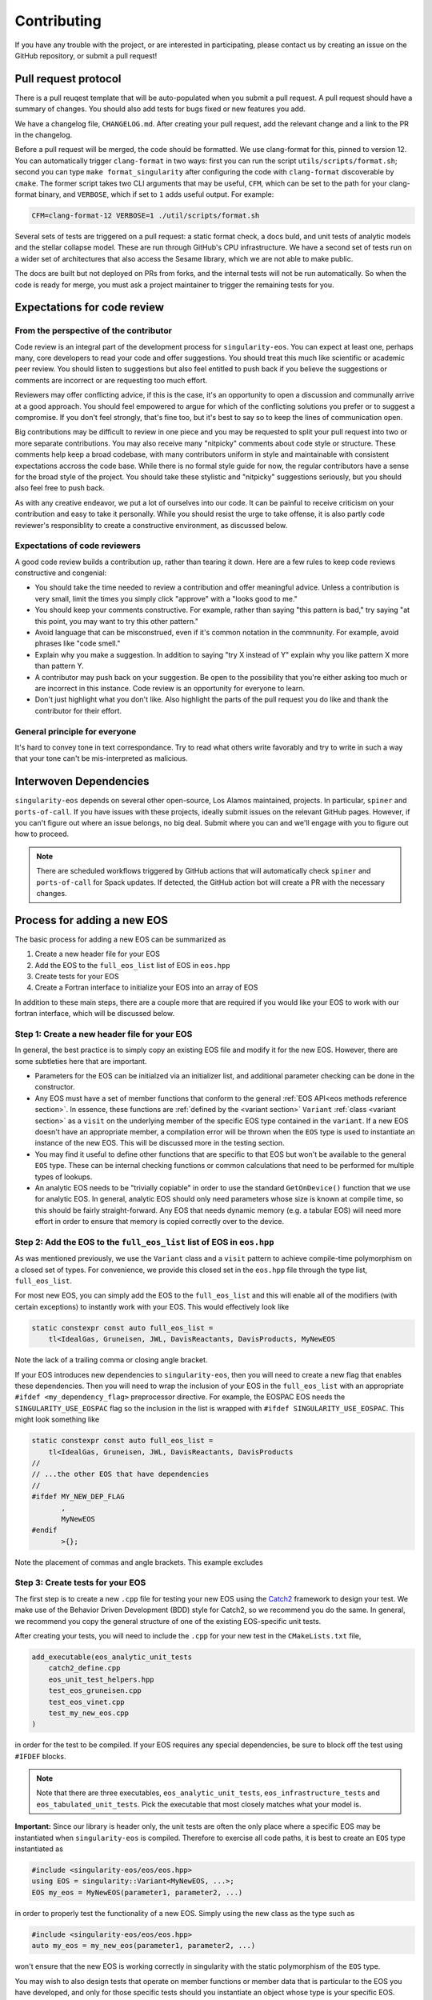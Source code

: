 .. _contributing-doc:

.. _Catch2: https://github.com/catchorg/Catch2/blob/devel/docs/tutorial.md

Contributing
=============

If you have any trouble with the project, or are interested in
participating, please contact us by creating an issue on the GitHub
repository, or submit a pull request!

Pull request protocol
----------------------

There is a pull reuqest template that will be auto-populated when you
submit a pull request. A pull request should have a summary of
changes. You should also add tests for bugs fixed or new features you
add.

We have a changelog file, ``CHANGELOG.md``. After creating your pull
request, add the relevant change and a link to the PR in the
changelog.

Before a pull request will be merged, the code should be formatted. We
use clang-format for this, pinned to version 12. You can automatically
trigger ``clang-format`` in two ways: first you can run the script
``utils/scripts/format.sh``; second you can type ``make
format_singularity`` after configuring the code with ``clang-format``
discoverable by ``cmake``. The former script takes two CLI arguments
that may be useful, ``CFM``, which can be set to the path for your
clang-format binary, and ``VERBOSE``, which if set to ``1`` adds
useful output. For example:

.. code-block:: bash

    CFM=clang-format-12 VERBOSE=1 ./util/scripts/format.sh

Several sets of tests are triggered on a pull request: a static format
check, a docs buld, and unit tests of analytic models and the stellar
collapse model. These are run through GitHub's CPU infrastructure. We
have a second set of tests run on a wider set of architectures that
also access the Sesame library, which we are not able to make public.

The docs are built but not deployed on PRs from forks, and the
internal tests will not be run automatically. So when the code is
ready for merge, you must ask a project maintainer to trigger the
remaining tests for you.

Expectations for code review
-----------------------------

From the perspective of the contributor
````````````````````````````````````````

Code review is an integral part of the development process
for ``singularity-eos``. You can expect at least one, perhaps many,
core developers to read your code and offer suggestions.
You should treat this much like scientific or academic peer review.
You should listen to suggestions but also feel entitled to push back
if you believe the suggestions or comments are incorrect or
are requesting too much effort.

Reviewers may offer conflicting advice, if this is the case, it's an
opportunity to open a discussion and communally arrive at a good
approach. You should feel empowered to argue for which of the
conflicting solutions you prefer or to suggest a compromise. If you
don't feel strongly, that's fine too, but it's best to say so to keep
the lines of communication open.

Big contributions may be difficult to review in one piece and you may
be requested to split your pull request into two or more separate
contributions. You may also receive many "nitpicky" comments about
code style or structure. These comments help keep a broad codebase,
with many contributors uniform in style and maintainable with
consistent expectations accross the code base. While there is no
formal style guide for now, the regular contributors have a sense for
the broad style of the project. You should take these stylistic and
"nitpicky" suggestions seriously, but you should also feel free to
push back.

As with any creative endeavor, we put a lot of ourselves into our
code. It can be painful to receive criticism on your contribution and
easy to take it personally. While you should resist the urge to take
offense, it is also partly code reviewer's responsiblity to create a
constructive environment, as discussed below.

Expectations of code reviewers
````````````````````````````````

A good code review builds a contribution up, rather than tearing it
down. Here are a few rules to keep code reviews constructive and
congenial:

* You should take the time needed to review a contribution and offer
  meaningful advice. Unless a contribution is very small, limit
  the times you simply click "approve" with a "looks good to me."

* You should keep your comments constructive. For example, rather than
  saying "this pattern is bad," try saying "at this point, you may
  want to try this other pattern."

* Avoid language that can be misconstrued, even if it's common
  notation in the commnunity. For example, avoid phrases like "code
  smell."

* Explain why you make a suggestion. In addition to saying "try X
  instead of Y" explain why you like pattern X more than pattern Y.

* A contributor may push back on your suggestion. Be open to the
  possibility that you're either asking too much or are incorrect in
  this instance. Code review is an opportunity for everyone to learn.

* Don't just highlight what you don't like. Also highlight the parts
  of the pull request you do like and thank the contributor for their
  effort.

General principle for everyone
```````````````````````````````

It's hard to convey tone in text correspondance. Try to read what
others write favorably and try to write in such a way that your tone
can't be mis-interpreted as malicious.

Interwoven Dependencies
------------------------

``singularity-eos`` depends on several other open-source, Los Alamos
maintained, projects. In particular, ``spiner`` and
``ports-of-call``. If you have issues with these projects, ideally
submit issues on the relevant GitHub pages. However, if you can't
figure out where an issue belongs, no big deal. Submit where you can
and we'll engage with you to figure out how to proceed.

.. note::
   There are scheduled workflows triggered by GitHub actions that will
   automatically check ``spiner`` and ``ports-of-call`` for Spack updates.  If
   detected, the GitHub action bot will create a PR with the necessary changes.

Process for adding a new EOS
----------------------------

The basic process for adding a new EOS can be summarized as

#. Create a new header file for your EOS
#. Add the EOS to the ``full_eos_list`` list of EOS in ``eos.hpp``
#. Create tests for your EOS
#. Create a Fortran interface to initialize your EOS into an array of EOS

In addition to these main steps, there are a couple more that are required if
you would like your EOS to work with our fortran interface, which will be
discussed below.

Step 1: Create a new header file for your EOS
`````````````````````````````````````````````

In general, the best practice is to simply copy an existing EOS file and modify
it for the new EOS. However, there are some subtleties here that are important.

- Parameters for the EOS can be initialzed via an initializer list, and
  additional parameter checking can be done in the constructor.
- Any EOS must have a set of member functions that conform to the general
  :ref:`EOS API<eos methods reference section>`. In essence, these functions are
  :ref:`defined by the <variant section>` ``Variant`` :ref:`class <variant
  section>` as a ``visit`` on the underlying member of the specific EOS type
  contained in the ``variant``. If a new EOS doesn't have an appropriate
  member, a compilation error will be thrown when the ``EOS`` type is used to
  instantiate an instance of the new EOS. This will be discussed more in the
  testing section.
- You may find it useful to define other functions that are specific to that EOS
  but won't be available to the general ``EOS`` type. These can be internal
  checking functions or common calculations that need to be performed for
  multiple types of lookups.
- An analytic EOS needs to be "trivially copiable" in order to use the standard
  ``GetOnDevice()`` function that we use for analytic EOS. In general, analytic
  EOS should only need parameters whose size is known at compile time, so this
  should be fairly straight-forward. Any EOS that needs dynamic memory (e.g.
  a tabular EOS) will need more effort in order to ensure that memory is copied
  correctly over to the device.


Step 2: Add the EOS to the ``full_eos_list`` list of EOS in ``eos.hpp``
````````````````````````````````````````````````````````````````````````

As was mentioned previously, we use the ``Variant`` class and a ``visit``
pattern to achieve compile-time polymorphism on a closed set of types. For
convenience, we provide this closed set in the ``eos.hpp`` file through the
type list, ``full_eos_list``.

For most new EOS, you can simply add the EOS to the ``full_eos_list`` and this
will enable all of the modifiers (with certain exceptions) to instantly work
with your EOS. This would effectively look like

.. code-block:: c++

    static constexpr const auto full_eos_list =
        tl<IdealGas, Gruneisen, JWL, DavisReactants, DavisProducts, MyNewEOS

Note the lack of a trailing comma or closing angle bracket.

If your EOS introduces new dependencies to ``singularity-eos``, then you will
need to create a new flag that enables these dependencies. Then you will need to
wrap the inclusion of your EOS in the ``full_eos_list`` with an appropriate
``#ifdef <my_dependency_flag>`` preprocessor directive. For example, the EOSPAC
EOS needs the ``SINGULARITY_USE_EOSPAC`` flag so the inclusion in the list is
wrapped with ``#ifdef SINGULARITY_USE_EOSPAC``. This might look something like

.. code-block:: c++

    static constexpr const auto full_eos_list =
        tl<IdealGas, Gruneisen, JWL, DavisReactants, DavisProducts
    //
    // ...the other EOS that have dependencies
    //
    #ifdef MY_NEW_DEP_FLAG
           ,
           MyNewEOS
    #endif
           >{};

Note the placement of commas and angle brackets. This example excludes

Step 3: Create tests for your EOS
`````````````````````````````````

The first step is to create a new ``.cpp`` file for testing your new EOS using
the `Catch2 <Catch2_>`_ framework to design your test. We make use of the
Behavior Driven Development (BDD) style for Catch2, so we recommend you do the
same. In general, we recommend you copy the general structure of one of the
existing EOS-specific unit tests.

After creating your tests, you will need to include the ``.cpp`` for your new
test in the ``CMakeLists.txt`` file,

.. code-block:: cmake

    add_executable(eos_analytic_unit_tests
        catch2_define.cpp
        eos_unit_test_helpers.hpp
        test_eos_gruneisen.cpp
        test_eos_vinet.cpp
        test_my_new_eos.cpp
    )

in order for the test to be compiled. If your EOS requires any special
dependencies, be sure to block off the test using ``#IFDEF`` blocks.

.. note::

  Note that there are three executables, ``eos_analytic_unit_tests``,
  ``eos_infrastructure_tests`` and ``eos_tabulated_unit_tests``. Pick
  the executable that most closely matches what your model is.

**Important:** Since our library is header only, the unit
tests are often the only place where a specific EOS may be
instantiated when ``singularity-eos`` is compiled.  Therefore to
exercise all code paths, it is best to create an ``EOS`` type
instantiated as

.. code-block:: cpp

  #include <singularity-eos/eos/eos.hpp>
  using EOS = singularity::Variant<MyNewEOS, ...>;
  EOS my_eos = MyNewEOS(parameter1, parameter2, ...)

in order to properly test the functionality of a new EOS. Simply using the
new class as the type such as

.. code-block:: cpp

  #include <singularity-eos/eos/eos.hpp>
  auto my_eos = my_new_eos(parameter1, parameter2, ...)

won't ensure that the new EOS is working correctly in singularity with the
static polymorphism of the ``EOS`` type.

You may wish to also design tests that operate on member functions or member
data that is particular to the EOS you have developed, and only for those
specific tests should you instantiate an object whose type is your specific
EOS. Otherwise, use the ``EOS`` object.

If you wish to test error handling in your EOS, you may use the macro
``REQUIRE_MAYBE_THROWS``, which is defined in the ``eos_unit_test_helpers.hpp``
header file. This macro will check if your code throws an exception if
compiled for CPU only and otherwise is a no-op. This is intended to combine with
the ``PORTABLE_THROW_OR_ABORT` macro defined in ``ports-of-call``.

Step 4: Fortran interface
`````````````````````````

At this point your new EOS should be usable to any host code written in C++. To
allow the EOS to work with Fortran, an initializer wrapper function needs to be
defined and interfaced with Fortran.

First, the C++ intialization function needs to be named soas to avoid namespace
conflicts. We typically name the initialization functions ``init_sg_<EOSName>``.
For example, the function for initialing an ideal gas looks like

.. code-block:: c++

    int init_sg_IdealGas(const int matindex, EOS *eos, const double gm1,
                         const double Cv, int const *const enabled,
                         double *const vals) {
      assert(matindex >= 0);
      EOS eosi = SGAPPLYMODSIMPLE(IdealGas(gm1, Cv));
      if (enabled[3] == 1) {
        singularity::pAlpha2BilinearRampParams(eosi, vals[2], vals[3], vals[4], vals[2],
                                               vals[3], vals[4], vals[5]);
      }
      EOS eos_ = SGAPPLYMOD(IdealGas(gm1, Cv));
      eos[matindex] = eos_.GetOnDevice();
      return 0;
    }

Here the ``*eos`` is a pointer to a container of ``EOS`` objects and the
``matindex`` integer indicates the index at which this EOS will reside in that
container. The ``gm1`` and ``Cv`` inputs are all of the required parameters to
initialize the EOS, while the ``enabled`` and ``vals`` variables are used by
the ``SGAPPLYMOD`` and ``SGAPPLYMODSIMPLE`` macros to apply specific modifiers
to the EOS. The return value of the function is an integer error code that may
or may not be relevant to all EOS.

We also overload the initialization function to make the ``enabled`` and
``vals`` variables effectively optional.

.. code-block:: c++

    int init_sg_IdealGas(const int matindex, EOS *eos, const double gm1,
                         const double Cv) {
      return init_sg_IdealGas(matindex, eos, gm1, Cv, def_en, def_v);
    }

Finally the fortran side, we then define a fortran interface to the C++
initialization function,

.. code-block:: fortran

      interface
        integer(kind=c_int) function &
          init_sg_IdealGas(matindex, eos, gm1, Cv, sg_mods_enabled, &
                           sg_mods_values) &
          bind(C, name='init_sg_IdealGas')
          import
          integer(c_int), value, intent(in)      :: matindex
          type(c_ptr), value, intent(in)         :: eos
          real(kind=c_double), value, intent(in) :: gm1, Cv
          type(c_ptr), value, intent(in)         :: sg_mods_enabled, sg_mods_values
        end function init_sg_IdealGas
      end interface

and a fortran wrapper function to call the C++ function:

.. code-block:: fortran

      integer function init_sg_IdealGas_f(matindex, eos, gm1, Cv, &
                                          sg_mods_enabled, sg_mods_values) &
        result(err)
        integer(c_int), value, intent(in) :: matindex
        type(sg_eos_ary_t), intent(in)    :: eos
        real(kind=8), value, intent(in)   :: gm1, Cv
        integer(kind=c_int), dimension(:), target, intent(inout) :: sg_mods_enabled
        real(kind=8), dimension(:), target, intent(inout)        :: sg_mods_values
        err = init_sg_IdealGas(matindex-1, eos%ptr, gm1, Cv, &
                               c_loc(sg_mods_enabled), c_loc(sg_mods_values))
      end function init_sg_IdealGas_f

Note that the ``eos`` variable of type ``sg_eos_ary_t`` is just a simple wrapper
for the C pointer to the actual EOS object.

A Note on the EOS Builder
`````````````````````````

The :ref:`EOS Builder <eos builder section>` is a tool that eliminates the need
for chaining together an EOS with a series of modifiers by instead specifing
the parameters and modifications in one function. This convenience comes at the
cost of added development complexity though, and so we do not require a new EOS
to be available for the EOS Builder.

At a basic level though, the EOS needs to be declared in the ``EOSType`` enum
and logic needs to be added to initialze the EOS parameters. More effort may be
needed to make the EOS compatible with modifiers and we point the interested
contributor to the existing EOS as examples.


Notes for Contributors on navigating/developing code features
-------------------------------------------------------------

Some notes on style and code architecture
``````````````````````````````````````````

* ``singularity-eos`` is primarily designed to provide needed equation
  of state functionality to continuum dynamics codes. It isn't
  supposed to provide the most accurate or complete picture of thermal
  or statistical physics. As such the project tries to limit
  capabilities to this scope.

* A major influence on code style and architecture is the
  `ten rules for developing safety-critical code`_, by Gerard Holzmann.
  Safety critical code is code that exists in a context where failure
  implies serious harm. A flight controler on an airplane or
  spacecraft or the microcontroller in a car are examples of
  safety-critical contexts. ``singularity-eos`` is not safety-critical
  but many of the coding habits advocated for by Holzmann produce
  long-lived, easy to understand, easy to parse, and easy to maintain code.
  And we take many of the rules to heart. Here are a few that are most
  relevant to ``singularity-eos``. They have been adapted slightly to
  our context.

    #. Avoid complex flow constructs such as gotos.

    #. All loops must have fixed bounds. This prevents runaway
       code. (Note this implies that as a general rule, one should use
       ``for`` loops, not ``while`` loops. It also implies one should
       keep recursion to a minimum.)

    #. Heap memory allocation should only be performed at
       initialization. Heap memory de-allocation should only be
       performed at cleanup.

    #. Restrict the length of functions to a single printed page.

    #. Restrict the scope of data to the smallest possible.

    #. Use the preprocessor sparingly.

    #. Limit pointer use to a single dereference. Avoid pointers of
       pointers when possible.

    #. Be compiler warning aware. Try to address compiler warnings as
       they come up.

.. _ten rules for developing safety-critical code: http://web.eecs.umich.edu/~imarkov/10rules.pdf

* ``singularity-eos`` is a modern C++ code
  and both standard template library capabilities and template
  metaprogramming are leveraged frequently. This can sometimes make
  parsing the code difficult. If you see something you don't
  understand, ask. It may be it can be refactored to be more simple or
  better documented.

* As a general rule, to avoid accidental division by zero, use the
  ``robust::ratio(x, y)`` function provided in
  ``singularity-eos/base/robust_utils.hpp`` instead of writing ``x /
  y``.

Performance portability concerns
`````````````````````````````````

``singularity-eos`` is performance portable, meaning it is designed to
run not only on CPUs, but GPUs from a variety of manufacturers,
powered by a variety of device-side development tools such as Cuda,
OpenMP, and OpenACC. This implies several constraints on code
style. Here we briefly discuss a few things one should be aware of.

* **``ports-of-call`` and portability decorators:** Functions that
  should be run on device needs to be decorated with one of the
  following macros: ``PORTABLE_FUNCTION``,
  ``PORTABLE_INLINE_FUNCTION``,
  ``PORTABLE_FORCEINLINE_FUNCTION``. These macros are imported from
  the `ports-of-call`_ library and resolve to the appropriate
  decorations for a given device-side backend such as cuda so the code
  compiles correctly. Code that doesn't need to run on device,
  such as EOS class constructors, does not need these decorations.

* **Relocatable device code:** It is common in C++ to split code
  between a header file and an implementation file. Functionality that
  is to be called from within loops run on device should not be split
  in this way. Not all accelerator languages support this and the ones
  that do take a performance hit. Instead implement that functionality
  only in a header file and decorate it with
  ``PORTABLE_INLINE_FUNCTION`` or ``PORTABLE_FORCEINLINE_FUNCTION``.

* **Host and device pointers:** Usually accelerators have different
  memory spaces than the CPU they are attached to. So you need to be
  aware that data needs to be copied to an accelerator device to be
  used. If it is not properly copied, the code will likely crash with
  a segfault. In general scalar data such as a single variable (e.g.,
  ``int x``) can be easily and automatically copied to device and you
  don't need to worry about managing it. Arrays and pointers, however,
  are a different story. If you create an array or point to some
  memory on CPU, then you are pointing to a location in memory on your
  CPU. If you try to access it from your accelerator, your code will
  not behave properly. You need to manually copy data from host to
  device in this case. The libraries `ports-of-call`_ and `spiner`_
  offer some functionality for managing arrays on device.

* **Shallow copies:** As a general rule, large
  amount of data stored within an ``EOS`` object should have
  "reference-semantics." This means that if you copy an EOS object, it
  should always be a shallow copy, not a deep copy, unless a deep copy
  is explicitly requested. This is for performance reasons and also to
  simplify the managment of data on device.

* **Real:** The ``Real`` datatype is either a single precision or
  double precision floating point number, depending on how
  `ports-of-call`_ is configured. For most floating point numbers use
  the ``Real`` type. However, be conscious that sometimes you will
  specifically need a single or double precision number, in which case
  you should specify the type as built into the language.

.. _ports-of-call: https://lanl.github.io/ports-of-call/main/index.html

.. _spiner: https://lanl.github.io/spiner/main/index.html

The CRTP slass structure and static polymorphism
````````````````````````````````````````````````

Each of the EOS models in ``singularity-eos`` inherits from a base class in
order to centralize default functionality and avoid code duplication. The
main example of this are the vector overloads.
In the vector overloads, a simple for loop is used to iterate over
the set of states provided to the function and then call the scalar version on
each state. This feature is
general to all types of EOS, but reliant on specific
implementations of the EOS lookups. These functions provide a
default behaviour that we might also want to override for a given equation of
state.

As an example, the vector overloads in the base class take the following form
(in pseudocode):

.. code-block:: c++

    template <typename RealIndexer, typename ConstRealIndexer, typename LambdaIndexer>
    inline void
    TemperatureFromDensityInternalEnergy(ConstRealIndexer &&rhos, ConstRealIndexer &&sies,
                                         RealIndexer &&temperatures, const int num,
                                         LambdaIndexer &&lambdas) const {
    for (int i = 0; i < num; i++) {
        temperatures[i] = eos.TemperatureFromDensityInternalEnergy(rhos[i],
            sies[i], lambdas[i])

where the base class needs to call the specific implementation of the scalar
lookup for the particular EOS. However, this means that the base class needs to
have knowledge of which class is being derived from it in order to call the
correct EOS implementation.

The standard solution to this problem would be to deduce the type of the EOS at
runtime (often through virtual functions) and then call the apprporiate member
function in the derived class. While this is possible on GPU, it becomes
cumbersome, as the user must be very explicit about class inheritence.
Moreover, run-time inheritence relies on relocatable device code, which is not
as performant on device, thanks to weaker cross-compilation unit optimization.
We note that to obtain full performance on device and to build with compilers
that don't support relocatable device code, the entire library must be made
header-only.

We could have used a similar technique to the modifier classes and
pass the EOS as a template paramter, but then the vector function
calls could only be achieved by creating vector modifiers of all the
implemented EOS, and the user would have to manually specify that they want to
use a vector verison of the class.

Since we wanted to both leverage C++ function overloading while enabling
compile-time polymorphism, we decided to use the "curiously recurring template
pattern" (`CRTP`_). The basic idea is two-fold:

1.  The base class is templated on the derived class to avoid the need for
    vtables.

2.  The ``*this`` pointer for the base class can be statically cast to that of
    the derived class. This is only possible because the base class is inherited
    by the derived class and this is known at compile time.

Through template resolution, the compiler can then know exactly which member
functions need to be called at *compile time*. This allows us to write the EOS
implementation in the derived class and have common functionality that leverages
these implementations in the base class.

The above example modified to take advantage of the CRTP becomes

.. code-block:: c++

    template <typename CRTP>
    class EosBase {
     public:
      template <typename RealIndexer, typename ConstRealIndexer, typename LambdaIndexer>
      inline void
      TemperatureFromDensityInternalEnergy(ConstRealIndexer &&rhos, ConstRealIndexer &&sies,
                                           RealIndexer &&temperatures, const int num,
                                           LambdaIndexer &&lambdas) const {
        for (int i = 0; i < num; i++) {
          temperatures[i] = static_cast<CRTP const &>(*this).TemperatureFromDensityInternalEnergy(
            rhos[i], sies[i], lambdas[i]);
      }
    }

The ``EosBase`` class is templated upon the derived class which is passed via the
`CRTP` template parameter. Then the ``EosBase`` class vector implementation
statically casts its own ``*this`` pointer to that of the derived class in order
to call the specific EOS implementation.

The derived class then needs to look something like

.. code-block:: c++

    class EosImplementation : public EosBase<EosImplementation> {
     public:
      static inline Real TemperatureFromDensityInternalEnergy(
          const Real rho, const Real sie, Real *lambda) const {
        // Specific EOS implementation for returning T(rho, e)
        return temperature;
      }
      using EosBase<EosImplementation>::TemperatureFromDensityInternalEnergy
    }

Note that the ``using`` statement needs to be included in order to properly
overload the scalar functionality with the vector functionality. Otherwise the
vector member function is hidden by the derived class method rather than
overloaded.

With several EOS that all inherit from the ``EosBase`` class, we can achieve
static polymorphism in all of the EOS classes without having to duplicate code
in each class.

Note there are several macros to enable the ``using`` statements if
all the functions in the base class can be used freely. Omitting a ``using``
statement allows the developer to provide a custom implementation of a member
function for that particular EOS.

Also note that any new functionality added to the base class needs to be
mirrored in the :ref:`Variant class <variant section>` so that it is accessable
when using the ``EOS`` type.

.. _CRTP: https://www.fluentcpp.com/2017/05/12/curiously-recurring-template-pattern/

Fast Logs and Approximate Log Gridding
```````````````````````````````````````

When spanning many orders of magnitude, Logarithmic grids are a
natural choice. Even spacing in log space corresponds to exponential
spacing in the original linear space. In other words, the grid spacing
is proportional to the value of the independent variable.

One can perform log-linear or log-log interpolation by simply
converting to log space, interpolating as one normally would, and then
converting back out. Unfortunately, logarithms and exponents are
transcendental functions, meaning they are expensive to compute and it
is thus expensive to transform in and out of log space.

To avoid this issue, we construct a space that is *approximately*
logarithmically spaced, but not quite exactly. The requirements for
this space are that the transformation into and out of this space is
fast to compute, continuous, differentiable, analytically invertible,
and close to taking a logarithm or exponentiation (depending on which
way you're going).

To achieve this, we leverage the internal representation of a floating
point number in the IEE standard. In particular, a floating point
number :math:`x` is represented as a mantissa and an exponent in base
2:

.. math::

   x = m 2^e

for mantissa :math:`m` and exponent :math:`e`. The mantiss is
guaranteed to be on the interval :math:`[1/2, 1)`. The standard
library of most low-level languages provides a performant and portable
routine to pick apart this represnetation, ``frexp``, which given a
number :math:`x`, return :math:`m` and :math:`e`.

The log in base 2 ``lg`` of :math:`x` is then given by the logarithm
of the mantissa plus the exponent:

.. math::

   \lg(x) = \lg(m) + e

Therefore, if we can find a fast, invertible approximation to
:math:`\lg(m)`, we will have achieved our goal. It turns out the
expression

.. math::

   2 (x - 1)

works pretty well, so we use that. (To convince yourself of this note
that for :math:`x=1/2` this expression returns -1 and for :math:`x=1`,
it returns 0, which are the correct values of :math:`\lg(x)` at the
bounds of the interval.) Thus our approximate, invertible expression
for :math:`\lg` is just

.. math::

   2 (m - 1) + e

for the mantissa and exponent extracted via ``frexp``. This differs
from :math:`lg` by a maximum of about 0.1, which translates to at most
a 25 percent difference. As discussed above, however, the function
itself is an exact representation of itself and the difference from
:math:`lg` is acceptable.

To invert, we use the built in function that inverts ``frexp``,
``ldexp``, which combines the mantissa and exponent into the original
floating point representation.

This approach is described in more detail in our `short note`_ on the topic.

.. _Short note: https://arxiv.org/abs/2206.08957


How to Make a Release
----------------------

``singularity-eos`` uses *semantic versioning*. A version is written
as ``v[major version].[minor version].[patch number]``. To make a new
release, first make a new pull request where you (1) change the
version number in the ``project`` field of the of the top-level
``CmakeLists.txt`` file and (2) add a new release field to the
``CHANGELOG.md``, moving all the changes listed under ``Current Main``
to that release. Then add empty categories for ``Current
Main``. Typically the branch for this merge request should be called
``v[release number]-rc`` for "release candidate." Make sure that the
full test suite passes for this PR.

After that pull request is merged, go to the ``releases`` tab on the
right sidebar on GitHub, and draft a new release. Set the tag to
``v[release number]``, fill the comment with the changes in the
changelog since the last release, and make the release.

Finally, the Spackages must be updated. To do so, you will need the
checksum for the tarball for the newest release. Download the tarball
from the release page, and then run

.. code-block:: bash

   sha256sum path/to/tarball.tar.gz

and copy down the resulting checksum. Then create a new pull request
and edit
``singularity-eos/spack-repo/packages/singularity-eos/package.py`` and
find the line ``version("main", branch="main")``. Below this line add
a new line of the form

.. code-block:: python

   version("[release number]", sha256="[checksum]")

where you should fill in ``[release number]`` and ``[checksum]``
appropriately. You may then remove the oldest version from the
spackace, and add the ``deprecated=True`` flag to the two oldest
remaining versions.

Finally, the new ``package.py`` file needs to be synchronized with
`Spack upstream`_, and a pull request to that repository containing
the new ``package.py`` file.

.. _Spack upstream: https://github.com/spack/spack
